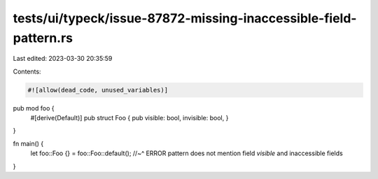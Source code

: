 tests/ui/typeck/issue-87872-missing-inaccessible-field-pattern.rs
=================================================================

Last edited: 2023-03-30 20:35:59

Contents:

.. code-block:: rs

    #![allow(dead_code, unused_variables)]

pub mod foo {
    #[derive(Default)]
    pub struct Foo { pub visible: bool, invisible: bool, }
}

fn main() {
    let foo::Foo {} = foo::Foo::default();
    //~^ ERROR pattern does not mention field `visible` and inaccessible fields
}


